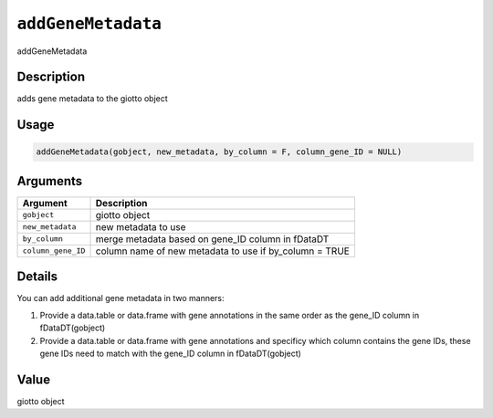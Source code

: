 
``addGeneMetadata``
=======================

addGeneMetadata

Description
-----------

adds gene metadata to the giotto object

Usage
-----

.. code-block:: r

   addGeneMetadata(gobject, new_metadata, by_column = F, column_gene_ID = NULL)

Arguments
---------

.. list-table::
   :header-rows: 1

   * - Argument
     - Description
   * - ``gobject``
     - giotto object
   * - ``new_metadata``
     - new metadata to use
   * - ``by_column``
     - merge metadata based on gene_ID column in fDataDT
   * - ``column_gene_ID``
     - column name of new metadata to use if by_column = TRUE


Details
-------

You can add additional gene metadata in two manners:


#. Provide a data.table or data.frame with gene annotations in the same order as the gene_ID column in fDataDT(gobject)
#. Provide a data.table or data.frame with gene annotations and specificy which column contains the gene IDs,
   these gene IDs need to match with the gene_ID column in fDataDT(gobject)

Value
-----

giotto object
